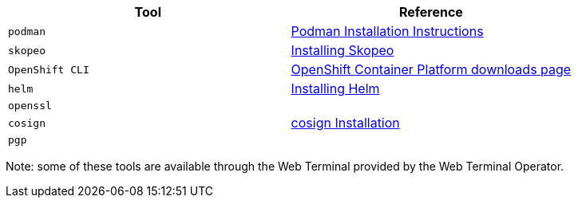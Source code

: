 |===
|**Tool**|**Reference**

| `podman`
| https://podman.io/getting-started/installation[Podman Installation Instructions]

| `skopeo`
| https://github.com/containers/skopeo/blob/main/install.md[Installing Skopeo]

| `OpenShift CLI`
| https://access.redhat.com/downloads/content/290[OpenShift Container Platform downloads page]

| `helm`
| https://helm.sh/docs/intro/install[Installing Helm]

| `openssl`
|

| `cosign`
| https://docs.sigstore.dev/cosign/installation[cosign Installation]

| `pgp`
|

|===

Note: some of these tools are available through the Web Terminal provided by the Web Terminal Operator.
